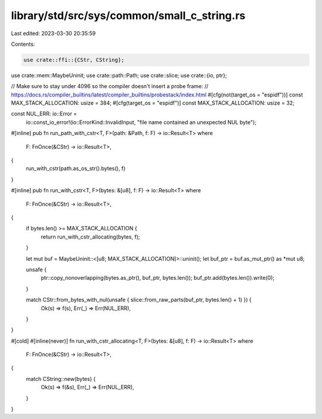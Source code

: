 library/std/src/sys/common/small_c_string.rs
============================================

Last edited: 2023-03-30 20:35:59

Contents:

.. code-block:: rs

    use crate::ffi::{CStr, CString};
use crate::mem::MaybeUninit;
use crate::path::Path;
use crate::slice;
use crate::{io, ptr};

// Make sure to stay under 4096 so the compiler doesn't insert a probe frame:
// https://docs.rs/compiler_builtins/latest/compiler_builtins/probestack/index.html
#[cfg(not(target_os = "espidf"))]
const MAX_STACK_ALLOCATION: usize = 384;
#[cfg(target_os = "espidf")]
const MAX_STACK_ALLOCATION: usize = 32;

const NUL_ERR: io::Error =
    io::const_io_error!(io::ErrorKind::InvalidInput, "file name contained an unexpected NUL byte");

#[inline]
pub fn run_path_with_cstr<T, F>(path: &Path, f: F) -> io::Result<T>
where
    F: FnOnce(&CStr) -> io::Result<T>,
{
    run_with_cstr(path.as_os_str().bytes(), f)
}

#[inline]
pub fn run_with_cstr<T, F>(bytes: &[u8], f: F) -> io::Result<T>
where
    F: FnOnce(&CStr) -> io::Result<T>,
{
    if bytes.len() >= MAX_STACK_ALLOCATION {
        return run_with_cstr_allocating(bytes, f);
    }

    let mut buf = MaybeUninit::<[u8; MAX_STACK_ALLOCATION]>::uninit();
    let buf_ptr = buf.as_mut_ptr() as *mut u8;

    unsafe {
        ptr::copy_nonoverlapping(bytes.as_ptr(), buf_ptr, bytes.len());
        buf_ptr.add(bytes.len()).write(0);
    }

    match CStr::from_bytes_with_nul(unsafe { slice::from_raw_parts(buf_ptr, bytes.len() + 1) }) {
        Ok(s) => f(s),
        Err(_) => Err(NUL_ERR),
    }
}

#[cold]
#[inline(never)]
fn run_with_cstr_allocating<T, F>(bytes: &[u8], f: F) -> io::Result<T>
where
    F: FnOnce(&CStr) -> io::Result<T>,
{
    match CString::new(bytes) {
        Ok(s) => f(&s),
        Err(_) => Err(NUL_ERR),
    }
}


